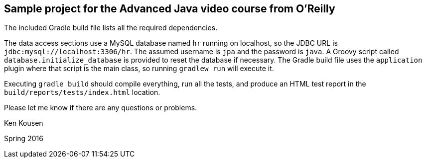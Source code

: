== Sample project for the Advanced Java video course from O'Reilly

The included Gradle build file lists all the required dependencies.

The data access sections use a MySQL database named `hr` running on localhost,
so the JDBC URL is `jdbc:mysql://localhost:3306/hr`. The assumed username is
 `jpa` and the password is `java`. A Groovy script called
 `database.initialize_database` is provided to reset the database if necessary.
 The Gradle build file uses the `application` plugin where that script is the
 main class, so running `gradlew run` will execute it.

Executing `gradle build` should compile everything, run all the tests,
and produce an HTML test report in the `build/reports/tests/index.html`
location.

Please let me know if there are any questions or problems.

Ken Kousen

Spring 2016